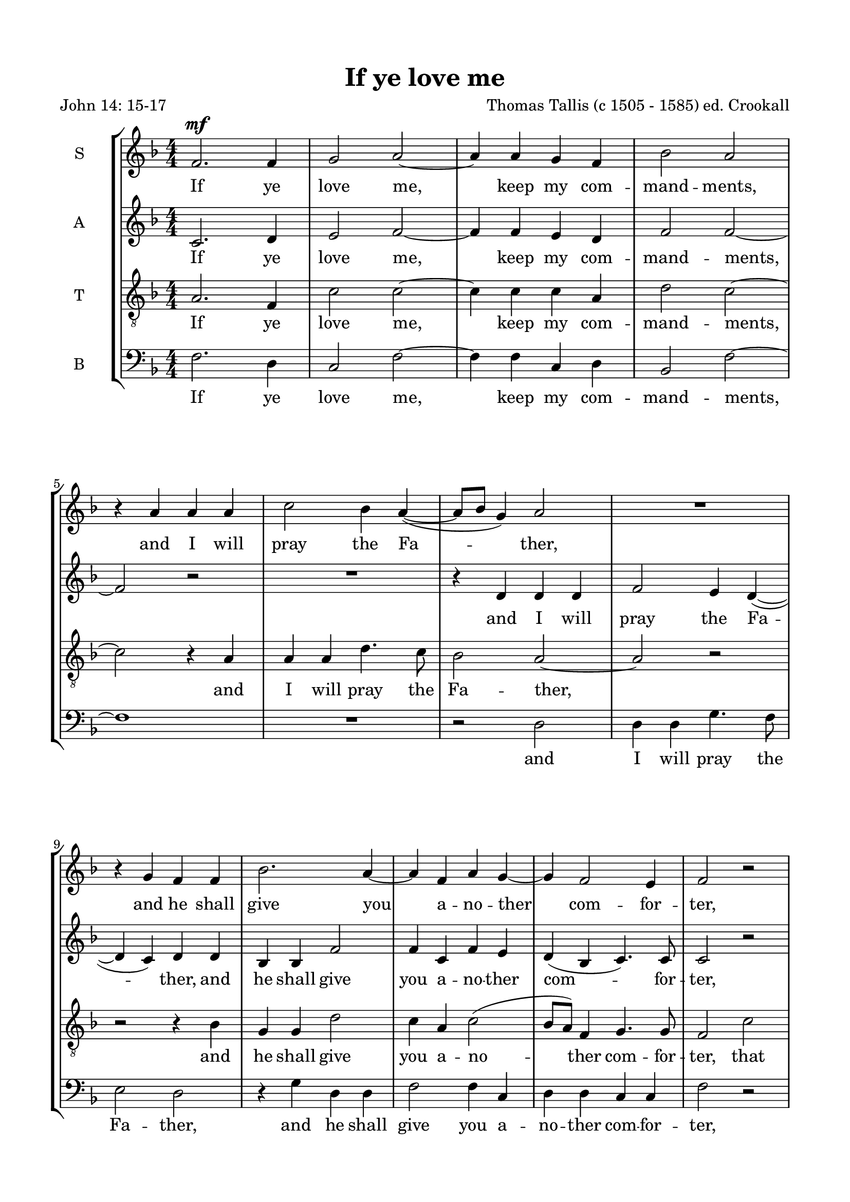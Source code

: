 
\version "2.18.2"
% automatically converted by musicxml2ly from if_you_love_me.autogen.xml

\header {
    poet = "John 14: 15-17"
    encodingsoftware = "MuseScore 2.2.1"
    encodingdate = "2018-10-18"
    composer = "Thomas Tallis (c 1505 - 1585)
ed. Crookall"
    title = "If ye love me"
    }

#(set-global-staff-size 19.9169291339)
\paper {
    paper-width = 21.0\cm
    paper-height = 29.7\cm
    top-margin = 1.49\cm
    bottom-margin = 1.49\cm
    left-margin = 1.49\cm
    right-margin = 1.49\cm
    }
\layout {
    \context { \Score
        skipBars = ##t
        autoBeaming = ##f
        }
    }
PartPOneVoiceOne =  \relative f' {
    \clef "treble" \key f \major \numericTimeSignature\time 4/4 | % 1
    \dynamicUp
    f2. \mf f4 | % 2
    g2 a2 ~ | % 3
    a4 a4 g4 f4 | % 4
    bes2 a2 \break | % 5
    r4 a4 a4 a4 | % 6
    c2 bes4 a4 ( ~ | % 7
    a8 [ bes8 ] g4 ) a2 | % 8
    R1 | % 9
    r4 g4 f4 f4 | \barNumberCheck #10
    bes2. a4 ~ | % 11
    a4 f4 a4 g4 ~ | % 12
    g4 f2 e4 | % 13
    f2 r2 \pageBreak \repeat volta 2 {
        | % 14
        R1 | % 15
        R1 | % 16
        r4 ^\markup{ \italic {p 2nd time} } f4 c'2 ~ | % 17
        c4 bes4 a4 g4 \break | % 18
        f4 a4 g2 | % 19
        g2 r2 | \barNumberCheck #20
        R1 | % 21
        r4 c2 f,4 | % 22
        c'4 bes4 a2 \break | % 23
        g4 f4 e4 d4 | % 24
        c4 f2 c4 | % 25
        d4 bes4 ( c2 ) | } % 26
        \alternative {
        { c1 } {
    | % 27
    c1 } } \bar "|."
    }

PartPOneVoiceOneLyricsOne =  \lyricmode { If ye love "me," keep my com
    -- mand -- "ments," and I will pray the Fa -- "ther," and he shall
    give you a -- no -- ther com -- for -- "ter," that he may bide with
    you for e -- "ver," "e'en" the "sp'rit" of "truth," "e'en" the
    "sp'rit" of "truth," "e'en" the "sp'rit" of "truth," " truth." }
PartPTwoVoiceOne =  \relative c' {
    \clef "treble" \key f \major \numericTimeSignature\time 4/4 c2. d4 | % 2
    \dynamicUp
    e2 f2 ~ | % 3
    f4 f4 e4 d4 | % 4
    f2 f2 ~ \break | % 5
    f2 r2 | % 6
    R1 | % 7
    r4 d4 d4 d4 | % 8
    f2 e4 d4 ( ~ | % 9
    d4 c4 ) d4 d4 | \barNumberCheck #10
    bes4 bes4 f'2 | % 11
    f4 c4 f4 e4 | % 12
    d4 ( bes4 c4. ) c8 | % 13
    c2 r2 \pageBreak % \repeat volta 2 {
        | % 14
        r2 ^\markup{ \italic {p 2nd time} } f2 | % 15
        bes2. a4 | % 16
        g4 f4 f4 e4 | % 17
        f2 f4 c4 \break | % 18
        d4 d4 d2 | % 19
        e2 e2 | \barNumberCheck #20
        e4 a2 g4 ( ~ | % 21
        g8 [ f8 ) ] f4 r4 f4 ~ | % 22
        f4 bes,4 f'4 f4 \break | % 23
        e4 c'2 f,4 | % 24
        c'4 bes4 a4 g4 ~ | % 25
        g8 [ f8 ] f2 e4 | % 26
        f1 % }
    | % 27
    f1 \bar "|."
    }

PartPTwoVoiceOneLyricsOne =  \lyricmode { If ye love "me," keep my com
    -- mand -- "ments," and I will pray the Fa -- "ther," and he shall
    give you a -- no -- ther com -- for -- "ter," that he may bide with
    you for e -- "ver," with you for e -- "ver," "e'en" the "sp'rit" of
    "truth," "e'en" the "sp'rit" of "truth," "e'en" the "sp'rit" of
    "truth," "e'en" "sp'rit" of "truth," " truth." }
PartPThreeVoiceOne =  \relative a {
    \transposition c \clef "treble_8" \key f \major
    \dynamicUp
    \numericTimeSignature\time 4/4 a2. f4 | % 2
    c'2 c2 ~ | % 3
    c4 c4 c4 a4 | % 4
    d2 c2 ~ \break | % 5
    c2 r4 a4 | % 6
    a4 a4 d4. c8 | % 7
    bes2 a2 ~ | % 8
    a2 r2 | % 9
    r2 r4 bes4 | \barNumberCheck #10
    g4 g4 d'2 | % 11
    c4 a4 c2 ( | % 12
    bes8 [ a8 ) ] f4 g4. g8 | % 13
    f2 c'2 % \repeat volta 2 {
        | % 14
        f2. e4 | % 15
        d4 c4 bes4 c4 | % 16
        c4 ( a4 ) g4 g4 | % 17
        a4 d4 c4 g4 \break | % 18
        a4 a4 b2 | % 19
        c4 g'2 c,4 | \barNumberCheck #20
        g'4 f4 e4 d4 | % 21
        c1 | % 22
        a4 d4 r4 c4 ~ \break | % 23
        c4 f,4 c'4 bes4 | % 24
        a4 d4 c4 g4 | % 25
        a4 f4 g4 g4 | % 26
        c2 \p c2 % }
    | % 27
    c1 \bar "|."
    }

PartPThreeVoiceOneLyricsOne =  \lyricmode { If ye love "me," keep my com
    -- mand -- "ments," and I will pray the Fa -- "ther," and he shall
    give you a -- no -- ther com -- for -- "ter," that he may bide with
    you for e -- "ver," that he may bide with you for e -- "ver," "e'en"
    the "sp'rit" of "truth," the "sp'rit" of "truth," "e'en" the
    "sp'rit" of "truth," the "sp'rit" of "truth," the "sp'rit" of
    "truth," that " truth." }
PartPFourVoiceOne =  \relative f {
    \clef "bass" \key f \major \numericTimeSignature\time 4/4 f2. d4 | % 2
    \dynamicUp
    c2 f2 ~ | % 3
    f4 f4 c4 d4 | % 4
    bes2 f'2 ~ \break | % 5
    f1 | % 6
    R1 | % 7
    r2 d2 | % 8
    d4 d4 g4. f8 | % 9
    e2 d2 | \barNumberCheck #10
    r4 g4 d4 d4 | % 11
    f2 f4 c4 | % 12
    d4 d4 c4 c4 | % 13
    f2 r2 % \repeat volta 2 {
        | % 14
        f2 ^\markup{ \italic {p 2nd time} } bes2 ~ | % 15
        bes4 a4 g4 f4 | % 16
        e4 f4 c2 | % 17
        f4 f4 f4 e4 \break | % 18
        d4 d4 g2 | % 19
        c,2 r4 c'4 ~ | \barNumberCheck #20
        c4 f,4 c'4 bes4 | % 21
        a2 f4 a4 ~ | % 22
        a8 [ f8 ( ] g4 ) f2 \break | % 23
        r2 r4 f4 ~ | % 24
        f4 bes,4 f'4 e4 | % 25
        d4 d4 c4 c4 | % 26
        f1 % }
    | % 27
    f1 \bar "|."
    }

PartPFourVoiceOneLyricsOne =  \lyricmode { If ye love "me," keep my com
    -- mand -- "ments," and I will pray the Fa -- "ther," and he shall
    give you a -- no -- ther com -- for -- "ter," that he may bide with
    you for e -- "ver," may bide with you for e -- "ver," "e'en" the
    "sp'rit" of "truth," the "sp'rit" "truth," "e'en" the "sp'rit" of
    "truth," the "sp'rit" of "truth," " truth." }

% The score definition
\score {
    <<
        \new StaffGroup <<
            \new Staff <<
                \set Staff.instrumentName = "S"
                \context Staff << 
                    \context Voice = "PartPOneVoiceOne" { \PartPOneVoiceOne }
                    \new Lyrics \lyricsto "PartPOneVoiceOne" \PartPOneVoiceOneLyricsOne
                    >>
                >>
            \new Staff <<
                \set Staff.instrumentName = "A"
                \context Staff << 
                    \context Voice = "PartPTwoVoiceOne" { \PartPTwoVoiceOne }
                    \new Lyrics \lyricsto "PartPTwoVoiceOne" \PartPTwoVoiceOneLyricsOne
                    >>
                >>
            \new Staff <<
                \set Staff.instrumentName = "T"
                \context Staff << 
                    \context Voice = "PartPThreeVoiceOne" { \PartPThreeVoiceOne }
                    \new Lyrics \lyricsto "PartPThreeVoiceOne" \PartPThreeVoiceOneLyricsOne
                    >>
                >>
            \new Staff <<
                \set Staff.instrumentName = "B"
                \context Staff << 
                    \context Voice = "PartPFourVoiceOne" { \PartPFourVoiceOne }
                    \new Lyrics \lyricsto "PartPFourVoiceOne" \PartPFourVoiceOneLyricsOne
                    >>
                >>
            
            >>
        
        >>
    \layout {}
    \midi {}
    }

